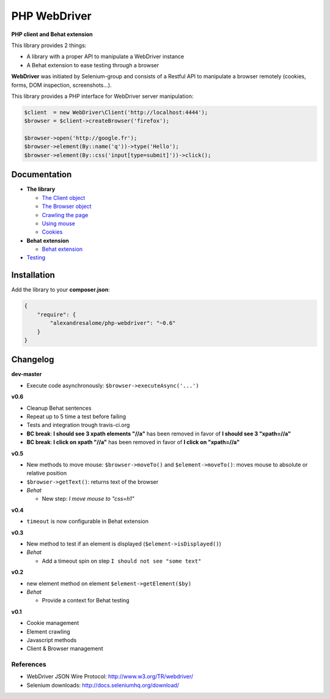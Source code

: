 PHP WebDriver
=============

**PHP client and Behat extension**

|test_status| |last_version| |downloads|

.. |test_status| image:: https://travis-ci.org/alexandresalome/php-webdriver.png
   :alt: Build status
   :target: https://travis-ci.org/alexandresalome/php-webdriver

.. |last_version| image:: https://poser.pugx.org/alexandresalome/php-webdriver/v/stable.png
   :alt: Latest stable version
   :target: https://packagist.org/packages/alexandresalome/php-webdriver

.. |downloads| image:: https://poser.pugx.org/alexandresalome/php-webdriver/downloads.png
   :alt: Total Downloads
   :target: https://packagist.org/packages/alexandresalome/php-webdriver

This library provides 2 things:

* A library with a proper API to manipulate a WebDriver instance
* A Behat extension to ease testing through a browser

**WebDriver** was initiated by Selenium-group and consists of a Restful API to manipulate a browser remotely (cookies, forms, DOM inspection, screenshots...).

This library provides a PHP interface for WebDriver server manipulation:

.. code-block:: php

    $client  = new WebDriver\Client('http://localhost:4444');
    $browser = $client->createBrowser('firefox');

    $browser->open('http://google.fr');
    $browser->element(By::name('q'))->type('Hello');
    $browser->element(By::css('input[type=submit]'))->click();

Documentation
-------------

* **The library**

  * `The Client object <doc/client.rst>`_
  * `The Browser object <doc/browser.rst>`_
  * `Crawling the page <doc/elements.rst>`_
  * `Using mouse <doc/mouse.rst>`_
  * `Cookies <doc/cookies.rst>`_

* **Behat extension**

  * `Behat extension <doc/behat.rst>`_

* `Testing <doc/tests.rst>`_

Installation
------------

Add the library to your **composer.json**:

.. code-block:: yaml

    {
        "require": {
            "alexandresalome/php-webdriver": "~0.6"
        }
    }

Changelog
---------
**dev-master**

* Execute code asynchronously: ``$browser->executeAsync('...')``

**v0.6**

* Cleanup Behat sentences
* Repeat up to 5 time a test before failing
* Tests and integration trough travis-ci.org
* **BC break**: **I should see 3 xpath elements "//a"** has been removed in favor of **I should see 3 "xpath=//a"**
* **BC break**: **I click on xpath "//a"** has been removed in favor of **I click on "xpath=//a"**

**v0.5**

* New methods to move mouse: ``$browser->moveTo()`` and ``$element->moveTo()``: moves mouse to absolute or relative position
* ``$browser->getText()``: returns text of the browser
* *Behat*

  * New step: *I move mouse to "css=h1"*

**v0.4**

* ``timeout`` is now configurable in Behat extension

**v0.3**

* New method to test if an element is displayed (``$element->isDisplayed()``)
* *Behat*

  * Add a timeout spin on step ``I should not see "some text"``

**v0.2**

* new element method on element ``$element->getElement($by)``

* *Behat*

  * Provide a context for Behat testing

**v0.1**

* Cookie management
* Element crawling
* Javascript methods
* Client & Browser management

References
::::::::::

* WebDriver JSON Wire Protocol: http://www.w3.org/TR/webdriver/
* Selenium downloads: http://docs.seleniumhq.org/download/
